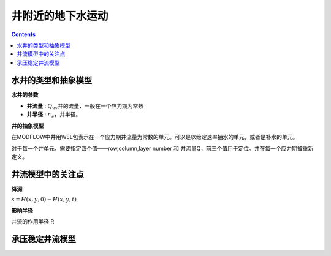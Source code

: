 井附近的地下水运动
============================

.. contents:: 

水井的类型和抽象模型
-------------------------

**水井的参数**

* **井流量** : :math:`Q_w`,井的流量，一般在一个应力期为常数
* **井半径** : :math:`r_w`，井半径。

**井的抽象模型** 

在MODFLOW中井用WEL包表示在一个应力期井流量为常数的单元。可以是以给定速率抽水的单元，或者是补水的单元。

对于每一个井单元，需要指定四个值——row,column,layer number 和 井流量Q，前三个值用于定位。井在每一个应力期被重新定义。


井流模型中的关注点
-------------------

**降深**

:math:`s = H(x,y,0) - H(x,y,t)`

**影响半径** 

井流的作用半径 R 

承压稳定井流模型
---------------------


